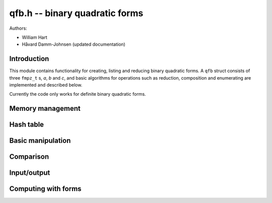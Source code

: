 .. _qfb:

**qfb.h** -- binary quadratic forms
========================================================================================

Authors:

* William Hart
* Håvard Damm-Johnsen (updated documentation)


Introduction
--------------------------------------------------------------------------------

This module contains functionality for creating, listing and reducing binary quadratic forms. A ``qfb`` struct consists of three ``fmpz_t`` s, `a`, `b` and `c`, and basic algorithms for operations such as reduction, composition and enumerating are implemented and described below.

Currently the code only works for definite binary quadratic forms.

Memory management
----------------------------------------------------------------------------------------

.. function:: void qfb_init(qfb_t q)

    Initialise a ``qfb_t`` `q` for use.

.. function:: void qfb_clear(qfb_t q)

    Clear a ``qfb_t`` after use. This releases any memory allocated for
    `q` back to flint.

.. function:: void qfb_array_clear(qfb ** forms, slong num)

    Clean up an array of ``qfb`` structs allocated by a qfb function.
    The parameter ``num`` must be set to the length of the array.

Hash table
----------------------------------------------------------------------------------------

.. function:: qfb_hash_t * qfb_hash_init(slong depth)
    
    Initialises a hash table of size `2^{depth}`. 

.. function:: void qfb_hash_clear(qfb_hash_t * qhash, slong depth)

    Frees all memory used by a hash table of size `2^{depth}`. 

.. function:: void qfb_hash_insert(qfb_hash_t * qhash, qfb_t q, qfb_t q2, slong iter, slong depth)

    Insert the binary quadratic form ``q`` into the given hash table 
    of size `2^{depth}` in the field ``q`` of the hash structure. 
    Also store the second binary quadratic form ``q2`` (if not 
    ``NULL``) in the similarly named field and ``iter`` in the 
    similarly named field of the hash structure. 

.. function:: slong qfb_hash_find(qfb_hash_t * qhash, qfb_t q, slong depth)

    Search for the given binary quadratic form or its inverse in the 
    given hash table of size `2^{depth}`. If it is found, return
    the index in the table (which is an array of ``qfb_hash_t`` 
    structs), otherwise return ``-1``.

Basic manipulation
----------------------------------------------------------------------------------------

.. function:: void qfb_set(qfb_t f, qfb_t g)

    Set the binary quadratic form `f` to be equal to `g`.

Comparison
----------------------------------------------------------------------------------------

.. function:: int qfb_equal(qfb_t f, qfb_t g)

    Returns `1` if `f` and `g` are identical binary quadratic forms, 
    otherwise returns `0`.

Input/output
----------------------------------------------------------------------------------------

.. function:: void qfb_print(qfb_t q)

    Print a binary quadratic form `q` in the format `(a, b, c)` where
    `a`, `b`, `c` are the entries of `q`.

Computing with forms
----------------------------------------------------------------------------------------

.. function:: void qfb_discriminant(fmpz_t D, qfb_t f)

    Set `D` to the discriminant of the binary quadratic form `f`, i.e. to
    `b^2 - 4ac`, where `f = (a, b, c)`.

.. function:: void qfb_reduce(qfb_t r, qfb_t f, fmpz_t D)

    Set `r` to a reduced form equivalent to the binary quadratic form `f`
    of discriminant `D`.
    
.. function:: int qfb_is_reduced(qfb_t r)

    Returns `1` if `q` is a reduced binary quadratic form, otherwise
    returns `0`. Note that this only tests for definite quadratic
    forms, so a form `r = (a,b,c)` is reduced if and only if `|b| \le a \le
    c` and if either inequality is an equality, then `b \ge 0`. 

.. function:: slong qfb_reduced_forms(qfb ** forms, slong d)

    Given a discriminant `d` (negative for negative definite forms), compute
    all the reduced binary quadratic forms of that discriminant. The function
    allocates space for these and returns it in the variable ``forms`` 
    (the user is responsible for cleaning this up by a single call to 
    ``qfb_array_clear`` on ``forms``, after use.) The function returns 
    the number of forms generated (the form class number). The forms are 
    stored in an array of ``qfb`` structs, which contain fields 
    ``a, b, c`` corresponding to forms `(a, b, c)`. 

.. function:: slong qfb_reduced_forms_large(qfb ** forms, slong d)

    As for ``qfb_reduced_forms``. However, for small `|d|` it requires 
    fewer primes to be computed at a small cost in speed. It is called 
    automatically by ``qfb_reduced_forms`` for large `|d|` so that 
    ``flint_primes`` is not exhausted.

.. function:: void qfb_nucomp(qfb_t r, const qfb_t f, const qfb_t g, fmpz_t D, fmpz_t L)
    
    Shanks' NUCOMP as described in [JvdP2002]_.

    Computes the near reduced composition of forms `f` and `g` given 
    `L = \lfloor |D|^{1/4} \rfloor` where `D` is the common discriminant of
    `f` and `g`. The result is returned in `r`.

    We require that `f` is a primitive form.

.. function:: void qfb_nudupl(qfb_t r, const qfb_t f, fmpz_t D, fmpz_t L)
   
    As for ``nucomp`` except that the form `f` is composed with itself.
    We require that `f` is a primitive form.

.. function:: void qfb_pow_ui(qfb_t r, qfb_t f, fmpz_t D, ulong exp)

    Compute the near reduced form `r` which is the result of composing the
    principal form (identity) with `f` ``exp`` times. 

    We require `D` to be set to the discriminant of `f` and that `f` is a
    primitive form.

.. function:: void qfb_pow(qfb_t r, qfb_t f, fmpz_t D, fmpz_t exp)

    As per ``qfb_pow_ui``.

.. function:: void qfb_inverse(qfb_t r, qfb_t f)
    
    Set `r` to the inverse of the binary quadratic form `f`.

.. function:: int qfb_is_principal_form(qfb_t f, fmpz_t D)
    
    Return `1` if `f` is the reduced principal form of discriminant `D`,
    i.e. the identity in the form class group, else `0`.

.. function:: void qfb_principal_form(qfb_t f, fmpz_t D)

    Set `f` to the principal form of discriminant `D`, i.e. the identity in
    the form class group.

.. function:: int qfb_is_primitive(qfb_t f)

    Return `1` if `f` is primitive, i.e. the greatest common divisor of its
    three coefficients is `1`. Otherwise the function returns `0`.

.. function:: void qfb_prime_form(qfb_t r, fmpz_t D, fmpz_t p)

    Sets `r` to the unique prime `(p, b, c)` of discriminant `D`, i.e. with
    `0 < b \leq p`. We require that `p` is a prime.

.. function:: int qfb_exponent_element(fmpz_t exponent, qfb_t f, fmpz_t n, ulong B1, ulong B2_sqrt)

    Find the exponent of the element `f` in the form class group of forms of
    discriminant `n`, doing a stage `1` with primes up to at least ``B1`` 
    and a stage `2` for a single large prime up to at least the square of 
    ``B2_sqrt``. If the function fails to find the exponent it returns `0`, 
    otherwise the function returns `1` and ``exponent`` is set to the 
    exponent of `f`, i.e. the minimum power of `f` which gives the identity.

    It is assumed that the form `f` is reduced. We require that ``iters``
    is a power of `2` and that ``iters`` `\ge 1024`.

    The function performs a stage `2` which stores up to `4\times` 
    ``iters`` binary quadratic forms, and `12\times` ``iters``
    additional limbs of data in a hash table, where ``iters`` is the
    square root of ``B2``.

.. function:: int qfb_exponent(fmpz_t exponent, fmpz_t n, ulong B1, ulong B2_sqrt, slong c)

    Compute the exponent of the class group of discriminant `n`, doing
    a stage `1` with primes up to at least ``B1`` and a stage `2` for
    a single large prime up to at least the square of ``B2_sqrt``, and
    with probability at least `1 - 2^{-c}`. If the prime limits are
    exhausted without finding the exponent, the function returns `0`,
    otherwise it returns `1` and ``exponent`` is set to the computed
    exponent, i.e. the minimum power to which every element of the
    class group has to be raised in order to get the identity.

    The function performs a stage `2` which stores up to `4\times` 
    ``iters`` binary quadratic forms, and `12\times` ``iters``
    additional limbs of data in a hash table, where ``iters`` is the
    square root of ``B2``.

    We use algorithm 8.1 of [Sut2007]_.

.. function:: int qfb_exponent_grh(fmpz_t exponent, fmpz_t n, ulong B1, ulong B2_sqrt)

    Similar to ``qfb_exponent`` except that the bound ``c`` is 
    automatically generated such that the exponent is guaranteed to be
    correct, if found, assuming the GRH, namely that the class group is 
    generated by primes less than `6\log^2(|n|)` as described in [BD1992]_.
